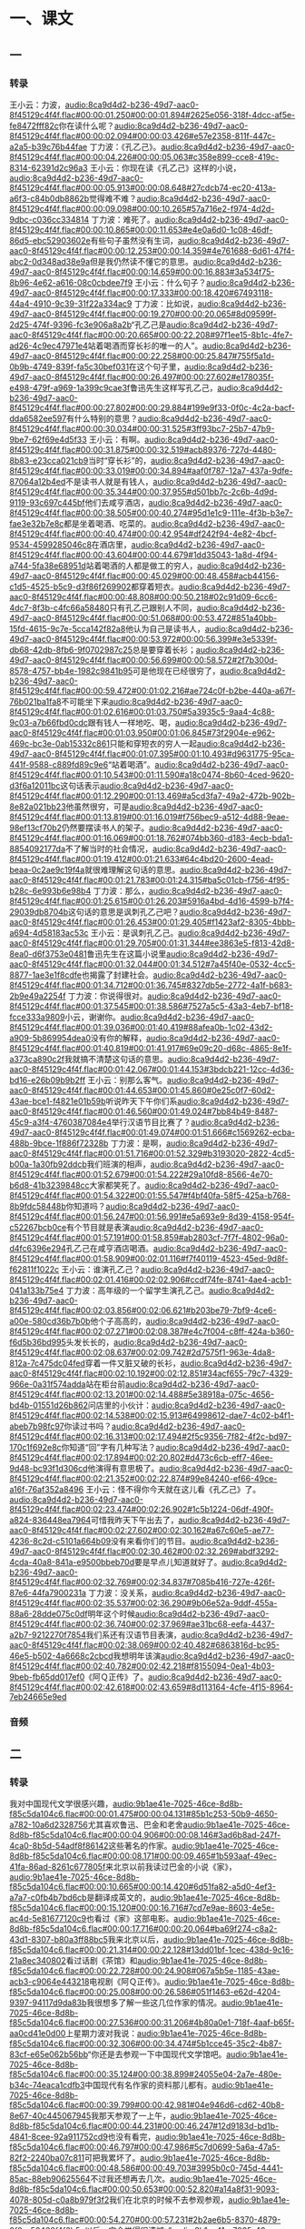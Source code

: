 * 一、课文
** 一
*** 转录
:PROPERTIES:
:EXPORT-ID: ae0d9ec5-a955-446d-9626-8515369ef35b
:END:
王小云：力波，[[audio:8ca9d4d2-b236-49d7-aac0-8f45129c4f4f.flac#00:00:01.250#00:00:01.894#2625e056-318f-4dcc-af5e-fe8472fff82c]]你在读什么呢？[[audio:8ca9d4d2-b236-49d7-aac0-8f45129c4f4f.flac#00:00:02.094#00:00:03.426#e57e2358-811f-447c-a2a5-b39c76b44fae]]
丁力波：《孔乙己》。[[audio:8ca9d4d2-b236-49d7-aac0-8f45129c4f4f.flac#00:00:04.226#00:00:05.063#c358e899-cce8-419c-8314-62391d2c96a3]]
王小云：你现在读《孔乙己》这样的小说，[[audio:8ca9d4d2-b236-49d7-aac0-8f45129c4f4f.flac#00:00:05.913#00:00:08.648#27cdcb74-ec20-413a-a6f3-c84b0db8862b]]觉得难不难？[[audio:8ca9d4d2-b236-49d7-aac0-8f45129c4f4f.flac#00:00:09.098#00:00:10.265#57a716e2-f974-4d2d-9dbc-c036cc334814]]
丁力波：难死了。[[audio:8ca9d4d2-b236-49d7-aac0-8f45129c4f4f.flac#00:00:10.865#00:00:11.653#e4e0a6d0-1c08-46df-86d5-ebc52903602e]]有些句子虽然没有生词，[[audio:8ca9d4d2-b236-49d7-aac0-8f45129c4f4f.flac#00:00:12.253#00:00:14.359#4e761688-6d61-47f4-abc2-0d348ad38e9a]]但是我仍然读不懂它的意思。[[audio:8ca9d4d2-b236-49d7-aac0-8f45129c4f4f.flac#00:00:14.659#00:00:16.883#3a534f75-8b96-4e62-a616-08c0cbdee7f9]]
王小云：什么句子？[[audio:8ca9d4d2-b236-49d7-aac0-8f45129c4f4f.flac#00:00:17.333#00:00:18.420#67493118-44a4-4910-9c39-31f22a334ac9]]
丁力波：比如说，[[audio:8ca9d4d2-b236-49d7-aac0-8f45129c4f4f.flac#00:00:19.270#00:00:20.065#8d09599f-2d25-474f-9396-fc3e906a8a2b]]“孔乙己是[[audio:8ca9d4d2-b236-49d7-aac0-8f45129c4f4f.flac#00:00:20.665#00:00:22.208#97f1ee15-8b1c-4fe7-ad26-4c9ec47971e4]]站着喝酒而穿长衫的唯一的人”。[[audio:8ca9d4d2-b236-49d7-aac0-8f45129c4f4f.flac#00:00:22.258#00:00:25.847#755f5a1d-0b9b-4749-839f-fa5c30bef031]]在这个句子里，[[audio:8ca9d4d2-b236-49d7-aac0-8f45129c4f4f.flac#00:00:26.497#00:00:27.602#e178035f-e498-479f-a969-1a399c9cae3f]]鲁迅先生这样写孔乙己，[[audio:8ca9d4d2-b236-49d7-aac0-8f45129c4f4f.flac#00:00:27.802#00:00:29.884#199e9f33-0f0c-4c2a-bacf-dda6582ee597]]有什么特别的意思？[[audio:8ca9d4d2-b236-49d7-aac0-8f45129c4f4f.flac#00:00:30.034#00:00:31.525#3ff93bc7-25b7-47b9-9be7-62f69e4d5f33]]
王小云：有啊。[[audio:8ca9d4d2-b236-49d7-aac0-8f45129c4f4f.flac#00:00:31.875#00:00:32.519#acb89376-727d-4480-8b83-e23cca021cb9]]当时“穿长衫”的，[[audio:8ca9d4d2-b236-49d7-aac0-8f45129c4f4f.flac#00:00:33.019#00:00:34.894#aaf0f787-12a7-437a-9dfe-87064a12b4ed]]不是读书人就是有钱人，[[audio:8ca9d4d2-b236-49d7-aac0-8f45129c4f4f.flac#00:00:35.344#00:00:37.955#d501bb7c-2c6b-4d9d-9119-93c697c445bf]]他们去咸亨酒店，[[audio:8ca9d4d2-b236-49d7-aac0-8f45129c4f4f.flac#00:00:38.505#00:00:40.274#95d1e1c9-111e-4f3b-b3e7-fae3e32b7e8c]]都是坐着喝酒、吃菜的。[[audio:8ca9d4d2-b236-49d7-aac0-8f45129c4f4f.flac#00:00:40.474#00:00:42.954#df242f94-4e82-4bcf-9534-4599285046c8]]在酒店里，[[audio:8ca9d4d2-b236-49d7-aac0-8f45129c4f4f.flac#00:00:43.604#00:00:44.679#1dd35043-1a8d-4f94-a744-5fa38e68951d]]站着喝酒的人都是做工的穷人，[[audio:8ca9d4d2-b236-49d7-aac0-8f45129c4f4f.flac#00:00:45.029#00:00:48.458#acb44156-c1d5-4525-b5c9-d3f86f269902]]都穿着短衣。[[audio:8ca9d4d2-b236-49d7-aac0-8f45129c4f4f.flac#00:00:48.808#00:00:50.218#02c91d09-6cc6-4dc7-8f3b-c4fc66a58480]]只有孔乙己跟别人不同，[[audio:8ca9d4d2-b236-49d7-aac0-8f45129c4f4f.flac#00:00:51.068#00:00:53.472#851a40bb-15fd-4615-9c7e-5cca142f82a8]]他认为自己是读书人，[[audio:8ca9d4d2-b236-49d7-aac0-8f45129c4f4f.flac#00:00:53.972#00:00:56.399#e3e5339f-db68-42db-8fb6-9f0702987c25]]总是要穿着长衫；[[audio:8ca9d4d2-b236-49d7-aac0-8f45129c4f4f.flac#00:00:56.699#00:00:58.572#2f7b300d-8578-4757-bb4e-1982c9841b95]]可是他现在已经很穷了，[[audio:8ca9d4d2-b236-49d7-aac0-8f45129c4f4f.flac#00:00:59.472#00:01:02.216#ae724c0f-b2be-440a-a67f-76b021ba1fa8]]不可能坐下来[[audio:8ca9d4d2-b236-49d7-aac0-8f45129c4f4f.flac#00:01:02.616#00:01:03.750#5a3935c5-9aa4-4c88-9c03-a7b66fbd0cdc]]跟有钱人一样地吃、喝，[[audio:8ca9d4d2-b236-49d7-aac0-8f45129c4f4f.flac#00:01:03.950#00:01:06.845#73f2904e-e962-469c-bc3e-0ab15332c861]]只能和穿短衣的穷人一起[[audio:8ca9d4d2-b236-49d7-aac0-8f45129c4f4f.flac#00:01:07.395#00:01:10.493#d9631775-95ca-441f-9588-c889fd89c9e6]]“站着喝酒”。[[audio:8ca9d4d2-b236-49d7-aac0-8f45129c4f4f.flac#00:01:10.543#00:01:11.590#a18c0474-8b60-4ced-9620-d3f6a12011bc]]这句话表示[[audio:8ca9d4d2-b236-49d7-aac0-8f45129c4f4f.flac#00:01:12.290#00:01:13.469#a5cd3fa7-49a2-472b-902b-8e82a021bb23]]他虽然很穷，可是[[audio:8ca9d4d2-b236-49d7-aac0-8f45129c4f4f.flac#00:01:13.819#00:01:16.019#f756bec9-a512-4d88-9eae-98ef13cf70b2]]仍然要摆读书人的架子。[[audio:8ca9d4d2-b236-49d7-aac0-8f45129c4f4f.flac#00:01:16.069#00:01:18.762#074bb360-d183-4ecb-bda1-8854092177da]]不了解当时的社会情况，[[audio:8ca9d4d2-b236-49d7-aac0-8f45129c4f4f.flac#00:01:19.412#00:01:21.633#64c4bd20-2600-4ead-beaa-0c2ae9c19f4a]]就很难理解这句话的意思。[[audio:8ca9d4d2-b236-49d7-aac0-8f45129c4f4f.flac#00:01:21.783#00:01:24.315#ba5c01cb-f756-4f95-b28c-6e993b6e98b4]]
丁力波：那么，[[audio:8ca9d4d2-b236-49d7-aac0-8f45129c4f4f.flac#00:01:25.615#00:01:26.203#5916a4bd-4d16-4599-b7f4-29039db8704b]]这句话的意思是讽刺孔乙己吧？[[audio:8ca9d4d2-b236-49d7-aac0-8f45129c4f4f.flac#00:01:26.453#00:01:29.405#f1423af2-8305-4bbb-a694-4d58183ac53c]]
王小云：是讽刺孔乙己。[[audio:8ca9d4d2-b236-49d7-aac0-8f45129c4f4f.flac#00:01:29.705#00:01:31.344#ee3863e5-f813-42d8-8ea0-d6f3753e0481]]鲁迅先生在这篇小说里[[audio:8ca9d4d2-b236-49d7-aac0-8f45129c4f4f.flac#00:01:32.044#00:01:34.512#7a45f40e-0532-4cc5-8877-1ae3e1f8cdfe]]也揭露了封建社会。[[audio:8ca9d4d2-b236-49d7-aac0-8f45129c4f4f.flac#00:01:34.712#00:01:36.745#8327db5e-2772-4a1f-b683-2b9e49a2254f]]
丁力波：你说得很对。[[audio:8ca9d4d2-b236-49d7-aac0-8f45129c4f4f.flac#00:01:37.545#00:01:38.586#7527a5c5-43a3-4eb7-bf18-fcce333a9809]]小云，谢谢你。[[audio:8ca9d4d2-b236-49d7-aac0-8f45129c4f4f.flac#00:01:39.036#00:01:40.419#88afea0b-1c02-43d2-a909-5b869954dea0]]没有你的解释，[[audio:8ca9d4d2-b236-49d7-aac0-8f45129c4f4f.flac#00:01:40.819#00:01:41.917#69e09c20-d68c-4865-8e1f-a373ca890c2f]]我就搞不清楚这句话的意思。[[audio:8ca9d4d2-b236-49d7-aac0-8f45129c4f4f.flac#00:01:42.067#00:01:44.153#3bdcb221-12cc-4d36-bd16-e26b09b9b2ff]]
王小云：别那么客气。[[audio:8ca9d4d2-b236-49d7-aac0-8f45129c4f4f.flac#00:01:44.653#00:01:45.860#0e25c0f7-60d2-43ae-bce1-f4821e01b59b]]听说昨天下午你们系[[audio:8ca9d4d2-b236-49d7-aac0-8f45129c4f4f.flac#00:01:46.560#00:01:49.024#7bb84b49-8487-45c9-a3f4-4760387084e4]]举行汉语节目比赛了？[[audio:8ca9d4d2-b236-49d7-aac0-8f45129c4f4f.flac#00:01:49.074#00:01:51.666#c1569262-ecba-488b-9bce-1f886f72328b]]
丁力波：是啊，[[audio:8ca9d4d2-b236-49d7-aac0-8f45129c4f4f.flac#00:01:51.716#00:01:52.329#b3193020-2822-4cd5-b00a-1a30fb92ddcb]]我们班演的相声，[[audio:8ca9d4d2-b236-49d7-aac0-8f45129c4f4f.flac#00:01:52.679#00:01:54.222#29a10fd8-8566-4e70-b6d8-41b3239848cc]]大家都笑死了。[[audio:8ca9d4d2-b236-49d7-aac0-8f45129c4f4f.flac#00:01:54.322#00:01:55.547#f4bf40fa-58f5-425a-b768-8b9fdc58448b]]你知道吗？[[audio:8ca9d4d2-b236-49d7-aac0-8f45129c4f4f.flac#00:01:56.247#00:01:56.991#e5a693e9-8d39-4158-954f-c52267bcb0ce]]有个节目就是表演[[audio:8ca9d4d2-b236-49d7-aac0-8f45129c4f4f.flac#00:01:57.191#00:01:58.859#ab2803cf-7f7f-4802-96a0-d4fc6396e294]]孔乙己在咸亨酒店喝酒。[[audio:8ca9d4d2-b236-49d7-aac0-8f45129c4f4f.flac#00:01:58.909#00:02:01.116#f7f40119-4523-45ed-9d8f-f62811f1022c]]
王小云：谁演孔乙己？[[audio:8ca9d4d2-b236-49d7-aac0-8f45129c4f4f.flac#00:02:01.416#00:02:02.906#ccdf74fe-8741-4ae4-acb1-041a133b75e4]]
丁力波：高年级的一个留学生演孔乙己。[[audio:8ca9d4d2-b236-49d7-aac0-8f45129c4f4f.flac#00:02:03.856#00:02:06.621#b203be79-7bf9-4ce6-a00e-580cd36b7b0b]]他个子高高的，[[audio:8ca9d4d2-b236-49d7-aac0-8f45129c4f4f.flac#00:02:07.271#00:02:08.387#e4c7f004-c8ff-424a-b360-f6d5b36bd995]]头发长长的，[[audio:8ca9d4d2-b236-49d7-aac0-8f45129c4f4f.flac#00:02:08.637#00:02:09.742#2d7575f1-963e-4da8-812a-7c475dc04fed]]穿着一件又脏又破的长衫，[[audio:8ca9d4d2-b236-49d7-aac0-8f45129c4f4f.flac#00:02:10.192#00:02:12.851#34acf655-79c7-4329-966e-0a31f574adda]]站在柜台前[[audio:8ca9d4d2-b236-49d7-aac0-8f45129c4f4f.flac#00:02:13.201#00:02:14.488#5e38918a-075c-4656-bd4b-01551d26b862]]问店里的小伙计：[[audio:8ca9d4d2-b236-49d7-aac0-8f45129c4f4f.flac#00:02:14.538#00:02:15.913#64998612-dae7-4c02-b4f1-abeb7b98fc97]]你读过书吗？[[audio:8ca9d4d2-b236-49d7-aac0-8f45129c4f4f.flac#00:02:16.313#00:02:17.494#2f5c9356-7f82-4f2c-bd97-170c1f692e8c]]你知道“回”字有几种写法？[[audio:8ca9d4d2-b236-49d7-aac0-8f45129c4f4f.flac#00:02:17.894#00:02:20.802#d473c6cb-eff7-46ee-9d48-bc93f1d306cd]]他演得有意思极了。[[audio:8ca9d4d2-b236-49d7-aac0-8f45129c4f4f.flac#00:02:21.352#00:02:22.874#99e84240-ef66-49ce-a16f-76af352a8496]]
王小云：怪不得你今天就在这儿看《孔乙己》了。[[audio:8ca9d4d2-b236-49d7-aac0-8f45129c4f4f.flac#00:02:23.474#00:02:26.902#1c5b1224-06df-490f-a824-836448ea7964]]可惜我昨天下午出去了，[[audio:8ca9d4d2-b236-49d7-aac0-8f45129c4f4f.flac#00:02:27.602#00:02:30.162#a67c60e5-ae77-4236-8c2d-c5101a664b09]]没有来看你们的节目。[[audio:8ca9d4d2-b236-49d7-aac0-8f45129c4f4f.flac#00:02:30.462#00:02:32.269#abdf3292-4cda-40a8-841a-e9500bbeb70d]]要是早点儿知道就好了。[[audio:8ca9d4d2-b236-49d7-aac0-8f45129c4f4f.flac#00:02:32.769#00:02:34.837#7085b416-727e-426f-87e6-44fa7900231a]]
丁力波：没关系，[[audio:8ca9d4d2-b236-49d7-aac0-8f45129c4f4f.flac#00:02:35.537#00:02:36.290#9b06e52a-9ddf-455a-88a6-28dde075c0df]]明年这个时候[[audio:8ca9d4d2-b236-49d7-aac0-8f45129c4f4f.flac#00:02:36.740#00:02:37.969#ae31bc68-eefa-4437-a2b7-9212270f7854]]我们系还有汉语节目表演，[[audio:8ca9d4d2-b236-49d7-aac0-8f45129c4f4f.flac#00:02:38.069#00:02:40.482#6863816d-bc95-46e5-b502-4a6668c2cbcd]]我想明年该演[[audio:8ca9d4d2-b236-49d7-aac0-8f45129c4f4f.flac#00:02:40.782#00:02:42.218#f8155094-0ea1-4b03-9beb-fb65dd017ef0]]《阿Ｑ正传》了。[[audio:8ca9d4d2-b236-49d7-aac0-8f45129c4f4f.flac#00:02:42.618#00:02:43.659#8d113164-4cfe-4f15-8964-7eb24665e9ed]]
*** 音频
** 二
*** 转录
:PROPERTIES:
:EXPORT-ID: ae0d9ec5-a955-446d-9626-8515369ef35b
:END:
我对中国现代文学很感兴趣，[[audio:9b1ae41e-7025-46ce-8d8b-f85c5da104c6.flac#00:00:01.475#00:00:04.131#85b1c253-50b9-4650-a782-10a6d2328756]]尤其喜欢鲁迅、巴金和老舍[[audio:9b1ae41e-7025-46ce-8d8b-f85c5da104c6.flac#00:00:04.906#00:00:08.146#3ad6b8ad-247f-4ca0-8b5d-54adf8f86142]]这些著名的作家。[[audio:9b1ae41e-7025-46ce-8d8b-f85c5da104c6.flac#00:00:08.171#00:00:09.465#1b593aaf-49ec-41fa-86ad-8261c677805f]]来北京以前我读过巴金的小说《家》，[[audio:9b1ae41e-7025-46ce-8d8b-f85c5da104c6.flac#00:00:10.665#00:00:14.420#6d51fa82-a5d0-4ef3-a7a7-c0fb4b7bd6cb]]是翻译成英文的，[[audio:9b1ae41e-7025-46ce-8d8b-f85c5da104c6.flac#00:00:15.120#00:00:16.716#7cd7e9ae-8603-4e5e-ac4d-5e81677120c9]]也看过《家》这部电影。[[audio:9b1ae41e-7025-46ce-8d8b-f85c5da104c6.flac#00:00:17.716#00:00:20.064#ba69f274-c8a2-43d1-8307-b80a3ff88bc5]]我来北京以后，[[audio:9b1ae41e-7025-46ce-8d8b-f85c5da104c6.flac#00:00:21.314#00:00:22.128#13dd01bf-1cec-438d-9c16-21a8ec340802]]看过话剧《茶馆》和[[audio:9b1ae41e-7025-46ce-8d8b-f85c5da104c6.flac#00:00:22.728#00:00:24.908#067a5b5e-1185-43ae-acb3-c9064e443218]]电视剧《阿Ｑ正传》。[[audio:9b1ae41e-7025-46ce-8d8b-f85c5da104c6.flac#00:00:25.008#00:00:26.586#051f1463-e62d-4204-9397-94117d9da83b]]我很想多了解一些这几位作家的情况。[[audio:9b1ae41e-7025-46ce-8d8b-f85c5da104c6.flac#00:00:27.536#00:00:31.206#4b80a0e1-718f-4aaf-b65f-aa0cd41e0d00]]上星期力波对我说：[[audio:9b1ae41e-7025-46ce-8d8b-f85c5da104c6.flac#00:00:32.306#00:00:34.474#5b1cce45-35c2-4b87-83cf-e65e062b56bb]]“你还是去参观一下中国现代文学馆吧。[[audio:9b1ae41e-7025-46ce-8d8b-f85c5da104c6.flac#00:00:35.124#00:00:38.899#24055e04-2a7e-480e-b34c-74eaca1cdfb3]]中国现代有名作家的资料那儿都有。[[audio:9b1ae41e-7025-46ce-8d8b-f85c5da104c6.flac#00:00:39.799#00:00:42.981#04e946d6-cd62-40b8-8e67-40c445067945]]我那天参观了一上午，[[audio:9b1ae41e-7025-46ce-8d8b-f85c5da104c6.flac#00:00:44.231#00:00:46.247#12d9183d-bd1b-4841-8cee-92a911752cd9]]也没有看完，[[audio:9b1ae41e-7025-46ce-8d8b-f85c5da104c6.flac#00:00:46.797#00:00:47.986#5c7d0699-5a6a-47a5-82f2-2240ba07c811]]可把我累坏了。[[audio:9b1ae41e-7025-46ce-8d8b-f85c5da104c6.flac#00:00:48.586#00:00:49.703#3995b0c0-745d-4441-85ac-88eb90625564]]不过我还想再去几次。[[audio:9b1ae41e-7025-46ce-8d8b-f85c5da104c6.flac#00:00:50.653#00:00:52.820#a14a8f31-9093-4078-805d-c0a8b979f3f2]]我们在北京的时候不去参观参观，[[audio:9b1ae41e-7025-46ce-8d8b-f85c5da104c6.flac#00:00:54.270#00:00:57.231#2b2ae6b5-8370-4879-8f0a-56460f4f2b5c]]以后一定会觉得很遗憾。”[[audio:9b1ae41e-7025-46ce-8d8b-f85c5da104c6.flac#00:00:57.831#00:00:59.700#deec010a-78d0-4384-b60a-03debda10264]]力波还非常认真地对我说：[[audio:9b1ae41e-7025-46ce-8d8b-f85c5da104c6.flac#00:01:00.850#00:01:03.031#618dc3c5-57cd-418d-93e4-f03dbc971e20]]“你去参观文学馆的时候，[[audio:9b1ae41e-7025-46ce-8d8b-f85c5da104c6.flac#00:01:03.731#00:01:05.646#78fdff2c-5c9b-41e4-b21f-e4e101627b16]]别忘了跟巴金先生握手。”[[audio:9b1ae41e-7025-46ce-8d8b-f85c5da104c6.flac#00:01:05.946#00:01:08.457#9c060484-f0fa-4894-9b51-25b4809e66ce]]我觉得很奇怪，[[audio:9b1ae41e-7025-46ce-8d8b-f85c5da104c6.flac#00:01:10.357#00:01:11.779#f72048af-6933-4497-951c-41e7d00269b5]]巴金先生已经去世了，[[audio:9b1ae41e-7025-46ce-8d8b-f85c5da104c6.flac#00:01:12.479#00:01:14.492#d50ae901-956b-4b61-8ed0-081d9abb992a]]怎么会每天在那儿跟参观的人握手呢？[[audio:9b1ae41e-7025-46ce-8d8b-f85c5da104c6.flac#00:01:15.092#00:01:18.695#67faaee0-2007-487a-b0bd-a0d81843fa58]]这当然是不可能的，[[audio:9b1ae41e-7025-46ce-8d8b-f85c5da104c6.flac#00:01:19.645#00:01:21.161#2640484a-e954-49f8-b6e1-f928884ad27b]]那么，力波是什么意思呢？[[audio:9b1ae41e-7025-46ce-8d8b-f85c5da104c6.flac#00:01:21.861#00:01:23.917#97b10e94-5a56-4a78-878a-7740eac924e6]]
今天上午[[audio:9b1ae41e-7025-46ce-8d8b-f85c5da104c6.flac#00:01:25.617#00:01:26.617#432ec198-8f38-411d-a316-537df5d1dc21]]学院组织我们去参观现代文学馆。[[audio:9b1ae41e-7025-46ce-8d8b-f85c5da104c6.flac#00:01:26.767#00:01:29.360#65dabed4-6a59-4339-9a79-9bd56aba0683]]那是一座很普通的新楼，[[audio:9b1ae41e-7025-46ce-8d8b-f85c5da104c6.flac#00:01:30.110#00:01:31.929#cacdc796-d88e-4c4a-9d6b-a0c116489aa1]]从外边看，平平常常的，简简单单的。[[audio:9b1ae41e-7025-46ce-8d8b-f85c5da104c6.flac#00:01:32.629#00:01:36.167#f3cf4c93-cd13-4eda-863e-3a0c749c093c]]但是进了大楼以后，[[audio:9b1ae41e-7025-46ce-8d8b-f85c5da104c6.flac#00:01:37.217#00:01:39.446#3e6e611d-4cbf-4aa5-9639-a0fa2bcf7a48]]我们就觉得来到了一座文学宝库。[[audio:9b1ae41e-7025-46ce-8d8b-f85c5da104c6.flac#00:01:39.896#00:01:43.079#294fbd43-66e6-4b12-af43-0e7c88c33f49]]一位讲解员给我们介绍了[[audio:9b1ae41e-7025-46ce-8d8b-f85c5da104c6.flac#00:01:43.879#00:01:45.992#15e88358-da97-42f9-b689-4ae1d331f713]]很多著名作家的情况和他们的作品。[[audio:9b1ae41e-7025-46ce-8d8b-f85c5da104c6.flac#00:01:46.242#00:01:48.904#e54c490c-42f6-4032-841a-8f225d051de9]]她讲解得很认真，也很清楚。[[audio:9b1ae41e-7025-46ce-8d8b-f85c5da104c6.flac#00:01:49.804#00:01:52.233#070b604c-97fa-48fa-82a8-72994193b5c6]]我一边看，一边听，一边记，[[audio:9b1ae41e-7025-46ce-8d8b-f85c5da104c6.flac#00:01:53.483#00:01:56.561#2df98ea9-f8d3-431a-90ec-1984fff9cbbd]]有时候还向她提些问题。[[audio:9b1ae41e-7025-46ce-8d8b-f85c5da104c6.flac#00:01:57.261#00:01:59.713#d34812b6-02a9-4211-bd69-f63d34bbe822]]我觉得这样的参观很有意思，[[audio:9b1ae41e-7025-46ce-8d8b-f85c5da104c6.flac#00:02:00.813#00:02:03.461#21e51e65-b59a-4523-b1b5-b5c2d2f026cc]]不但可以了解作家的情况，[[audio:9b1ae41e-7025-46ce-8d8b-f85c5da104c6.flac#00:02:03.761#00:02:05.922#68b73011-4983-469f-b417-2c2230acf6e1]]而且还可以了解他们生活的时代，[[audio:9b1ae41e-7025-46ce-8d8b-f85c5da104c6.flac#00:02:06.322#00:02:09.281#43cc6ae3-0cc1-490d-85f7-1b98b64e5ea4]]这对理解作家的作品是很有帮助的。[[audio:9b1ae41e-7025-46ce-8d8b-f85c5da104c6.flac#00:02:09.931#00:02:12.877#a57dd067-30d2-4450-b720-03510e60e937]]我们从楼下看到楼上，[[audio:9b1ae41e-7025-46ce-8d8b-f85c5da104c6.flac#00:02:14.027#00:02:15.878#61975346-7046-4301-a98a-427ca614776b]]把文学馆看了一遍，[[audio:9b1ae41e-7025-46ce-8d8b-f85c5da104c6.flac#00:02:16.128#00:02:17.775#1d3a816c-eaa0-4789-89ac-c8e9c25d1bf3]]已经快十一点了。[[audio:9b1ae41e-7025-46ce-8d8b-f85c5da104c6.flac#00:02:18.075#00:02:19.570#fc3c09ec-ddb5-43c7-a6de-3c9fae8cf61a]]那位讲解员热情地对大家说：[[audio:9b1ae41e-7025-46ce-8d8b-f85c5da104c6.flac#00:02:21.070#00:02:23.254#b2f28630-fc26-45e5-8b85-ec33bc67e675]]“你们走的时候，别忘了跟巴金先生握手。”[[audio:9b1ae41e-7025-46ce-8d8b-f85c5da104c6.flac#00:02:23.904#00:02:27.291#58f00cd1-608c-44a3-bee4-f9cdc7e69915]]
大家都觉得很奇怪，[[audio:9b1ae41e-7025-46ce-8d8b-f85c5da104c6.flac#00:02:28.641#00:02:30.151#b05dba08-9da8-4f6b-ad22-33c3e8159a0c]]那位讲解员笑着把我们送到文学馆门口。[[audio:9b1ae41e-7025-46ce-8d8b-f85c5da104c6.flac#00:02:30.701#00:02:34.316#d1cb1431-1ef3-42eb-8d13-012bb3ad0a0e]]她指着门上的铜把手说：[[audio:9b1ae41e-7025-46ce-8d8b-f85c5da104c6.flac#00:02:35.066#00:02:36.920#1631e8eb-1d8a-4b89-9702-e6969b3b1286]]“你们看，这是什么？”[[audio:9b1ae41e-7025-46ce-8d8b-f85c5da104c6.flac#00:02:37.670#00:02:39.473#b6959171-bb85-4be7-bc44-25989eb1c303]]这时候我们才注意到[[audio:9b1ae41e-7025-46ce-8d8b-f85c5da104c6.flac#00:02:41.373#00:02:43.423#5d1375cc-e56f-4b0f-9460-f8b9f8b010f3]]这个门的把手做的很特别，[[audio:9b1ae41e-7025-46ce-8d8b-f85c5da104c6.flac#00:02:43.673#00:02:45.911#e55c86b3-6e00-4def-9b98-38aa8a5f8e62]]像一只真手似的。[[audio:9b1ae41e-7025-46ce-8d8b-f85c5da104c6.flac#00:02:46.461#00:02:47.924#d9f0f3b2-3bf4-4e69-8acd-7e56ea3f3507]]讲解员接着说：[[audio:9b1ae41e-7025-46ce-8d8b-f85c5da104c6.flac#00:02:49.124#00:02:50.457#e1ef17ad-665f-4b9b-8687-8f53ea9fcd26]]“这是巴金先生九十五岁的时候，[[audio:9b1ae41e-7025-46ce-8d8b-f85c5da104c6.flac#00:02:50.957#00:02:53.676#0062f659-b4fe-47f6-be0f-c2e691f6dacf]]按他右手的模型做的。[[audio:9b1ae41e-7025-46ce-8d8b-f85c5da104c6.flac#00:02:53.826#00:02:55.605#a0babe9c-8f05-46f9-b89b-2d2d71501230]]有了这个铜把手，表示[[audio:9b1ae41e-7025-46ce-8d8b-f85c5da104c6.flac#00:02:56.905#00:02:58.754#15c050bb-d8ff-410b-bd95-7ea24a102a22]]巴金先生每天都在这里跟参观的人握手！”[[audio:9b1ae41e-7025-46ce-8d8b-f85c5da104c6.flac#00:02:58.804#00:03:02.249#d4884b83-1546-4095-a1c1-9b4f1e8dcf9f]]
我握着巴金先生的手，心里想：[[audio:9b1ae41e-7025-46ce-8d8b-f85c5da104c6.flac#00:03:04.049#00:03:06.787#c424db0e-0856-4fc3-8cad-fc9f63d3b51d]]尊敬的巴金先生，您好！[[audio:9b1ae41e-7025-46ce-8d8b-f85c5da104c6.flac#00:03:07.587#00:03:08.955#d8d92fbc-c196-4e9f-abbf-02614f019b69]]我很喜欢您的作品，[[audio:9b1ae41e-7025-46ce-8d8b-f85c5da104c6.flac#00:03:09.355#00:03:12.067#1a288ad7-b0f4-41d0-8caf-dc2416feef48]]您是中国青年的朋友，[[audio:9b1ae41e-7025-46ce-8d8b-f85c5da104c6.flac#00:03:12.667#00:03:14.348#66142687-9188-468d-bd34-4bb4914636db]]也是我们的朋友。[[audio:9b1ae41e-7025-46ce-8d8b-f85c5da104c6.flac#00:03:14.698#00:03:16.418#22757ff8-2527-41cd-901e-9a981e218f61]]
*** 音频
